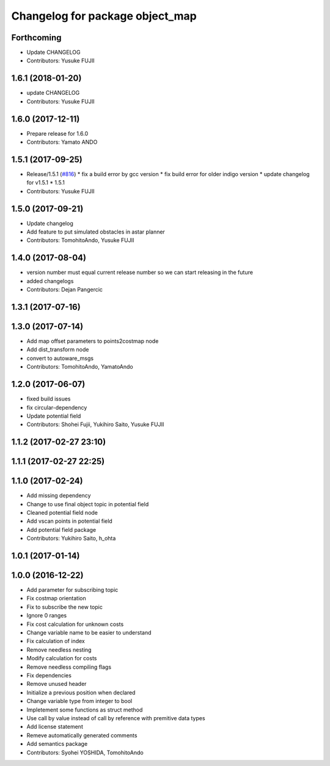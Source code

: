 ^^^^^^^^^^^^^^^^^^^^^^^^^^^^^^^^
Changelog for package object_map
^^^^^^^^^^^^^^^^^^^^^^^^^^^^^^^^

Forthcoming
-----------
* Update CHANGELOG
* Contributors: Yusuke FUJII

1.6.1 (2018-01-20)
------------------
* update CHANGELOG
* Contributors: Yusuke FUJII

1.6.0 (2017-12-11)
------------------
* Prepare release for 1.6.0
* Contributors: Yamato ANDO

1.5.1 (2017-09-25)
------------------
* Release/1.5.1 (`#816 <https://github.com/cpfl/autoware/issues/816>`_)
  * fix a build error by gcc version
  * fix build error for older indigo version
  * update changelog for v1.5.1
  * 1.5.1
* Contributors: Yusuke FUJII

1.5.0 (2017-09-21)
------------------
* Update changelog
* Add feature to put simulated obstacles in astar planner
* Contributors: TomohitoAndo, Yusuke FUJII

1.4.0 (2017-08-04)
------------------
* version number must equal current release number so we can start releasing in the future
* added changelogs
* Contributors: Dejan Pangercic

1.3.1 (2017-07-16)
------------------

1.3.0 (2017-07-14)
------------------
* Add map offset parameters to points2costmap node
* Add dist_transform node
* convert to autoware_msgs
* Contributors: TomohitoAndo, YamatoAndo

1.2.0 (2017-06-07)
------------------
* fixed build issues
* fix circular-dependency
* Update potential field
* Contributors: Shohei Fujii, Yukihiro Saito, Yusuke FUJII

1.1.2 (2017-02-27 23:10)
------------------------

1.1.1 (2017-02-27 22:25)
------------------------

1.1.0 (2017-02-24)
------------------
* Add missing dependency
* Change to use final object topic in potential field
* Cleaned potential field node
* Add vscan points in potential field
* Add potential field package
* Contributors: Yukihiro Saito, h_ohta

1.0.1 (2017-01-14)
------------------

1.0.0 (2016-12-22)
------------------
* Add parameter for subscribing topic
* Fix costmap orientation
* Fix to subscribe the new topic
* Ignore 0 ranges
* Fix cost calculation for unknown costs
* Change variable name to be easier to understand
* Fix calculation of index
* Remove needless nesting
* Modify calculation for costs
* Remove needless compiling flags
* Fix dependencies
* Remove unused header
* Initialize a previous position when declared
* Change variable type from integer to bool
* Impletement some functions as struct method
* Use call by value instead of call by reference with premitive data types
* Add license statement
* Remeve automatically generated comments
* Add semantics package
* Contributors: Syohei YOSHIDA, TomohitoAndo
